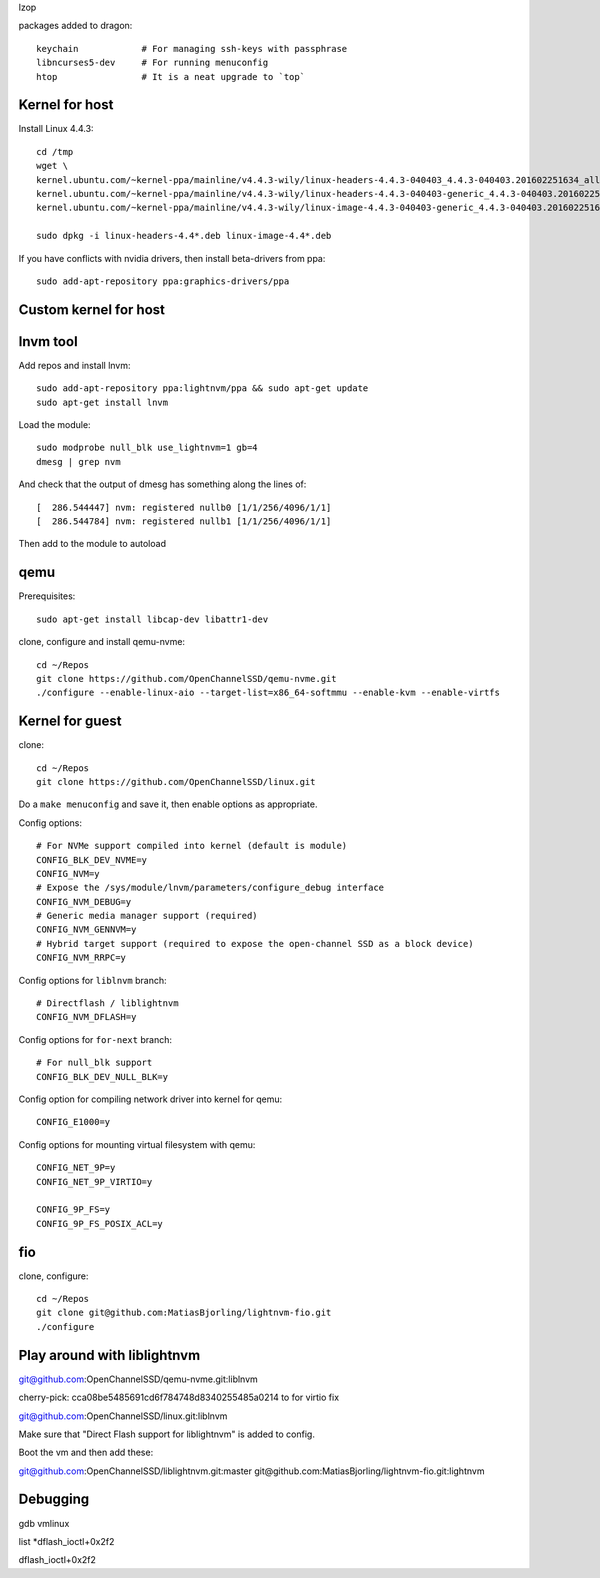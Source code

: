 lzop

packages added to dragon::

    keychain            # For managing ssh-keys with passphrase
    libncurses5-dev     # For running menuconfig
    htop                # It is a neat upgrade to `top`

Kernel for host
===============

Install Linux 4.4.3::

    cd /tmp
    wget \
    kernel.ubuntu.com/~kernel-ppa/mainline/v4.4.3-wily/linux-headers-4.4.3-040403_4.4.3-040403.201602251634_all.deb \
    kernel.ubuntu.com/~kernel-ppa/mainline/v4.4.3-wily/linux-headers-4.4.3-040403-generic_4.4.3-040403.201602251634_amd64.deb \
    kernel.ubuntu.com/~kernel-ppa/mainline/v4.4.3-wily/linux-image-4.4.3-040403-generic_4.4.3-040403.201602251634_amd64.deb

    sudo dpkg -i linux-headers-4.4*.deb linux-image-4.4*.deb

If you have conflicts with nvidia drivers, then install beta-drivers from ppa::

    sudo add-apt-repository ppa:graphics-drivers/ppa

Custom kernel for host
======================


lnvm tool
=========

Add repos and install lnvm::

    sudo add-apt-repository ppa:lightnvm/ppa && sudo apt-get update
    sudo apt-get install lnvm

Load the module::

    sudo modprobe null_blk use_lightnvm=1 gb=4
    dmesg | grep nvm

And check that the output of dmesg has something along the lines of::

    [  286.544447] nvm: registered nullb0 [1/1/256/4096/1/1]
    [  286.544784] nvm: registered nullb1 [1/1/256/4096/1/1]

Then add to the module to autoload

qemu
====

Prerequisites::

    sudo apt-get install libcap-dev libattr1-dev

clone, configure and install qemu-nvme::

    cd ~/Repos
    git clone https://github.com/OpenChannelSSD/qemu-nvme.git
    ./configure --enable-linux-aio --target-list=x86_64-softmmu --enable-kvm --enable-virtfs

Kernel for guest
================

clone::

    cd ~/Repos
    git clone https://github.com/OpenChannelSSD/linux.git

Do a ``make menuconfig`` and save it, then enable options as appropriate.

Config options::

    # For NVMe support compiled into kernel (default is module)
    CONFIG_BLK_DEV_NVME=y
    CONFIG_NVM=y
    # Expose the /sys/module/lnvm/parameters/configure_debug interface
    CONFIG_NVM_DEBUG=y
    # Generic media manager support (required)
    CONFIG_NVM_GENNVM=y
    # Hybrid target support (required to expose the open-channel SSD as a block device)
    CONFIG_NVM_RRPC=y

Config options for ``liblnvm`` branch::

    # Directflash / liblightnvm
    CONFIG_NVM_DFLASH=y

Config options for ``for-next`` branch::

    # For null_blk support
    CONFIG_BLK_DEV_NULL_BLK=y

Config option for compiling network driver into kernel for qemu::

    CONFIG_E1000=y 

Config options for mounting virtual filesystem with qemu::

    CONFIG_NET_9P=y
    CONFIG_NET_9P_VIRTIO=y

    CONFIG_9P_FS=y
    CONFIG_9P_FS_POSIX_ACL=y

fio
===

clone, configure::

    cd ~/Repos
    git clone git@github.com:MatiasBjorling/lightnvm-fio.git
    ./configure

Play around with liblightnvm
============================

git@github.com:OpenChannelSSD/qemu-nvme.git:liblnvm

cherry-pick: cca08be5485691cd6f784748d8340255485a0214 to for virtio fix

git@github.com:OpenChannelSSD/linux.git:liblnvm

Make sure that "Direct Flash support for liblightnvm" is added to config.

Boot the vm and then add these:

git@github.com:OpenChannelSSD/liblightnvm.git:master
git@github.com:MatiasBjorling/lightnvm-fio.git:lightnvm



Debugging
=========

gdb vmlinux


list *dflash_ioctl+0x2f2


dflash_ioctl+0x2f2

